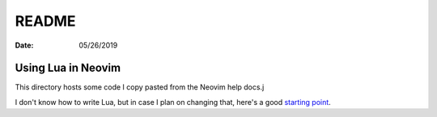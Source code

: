 .. _lua-readme:

======
README
======

:date: 05/26/2019

Using Lua in Neovim
====================
This directory hosts some code I copy pasted from the Neovim help docs.j

I don't know how to write Lua, but in case I plan on changing that, here's
a good `starting point <http://lua-users.org/wiki/LuaTypesTutorial>`_.

